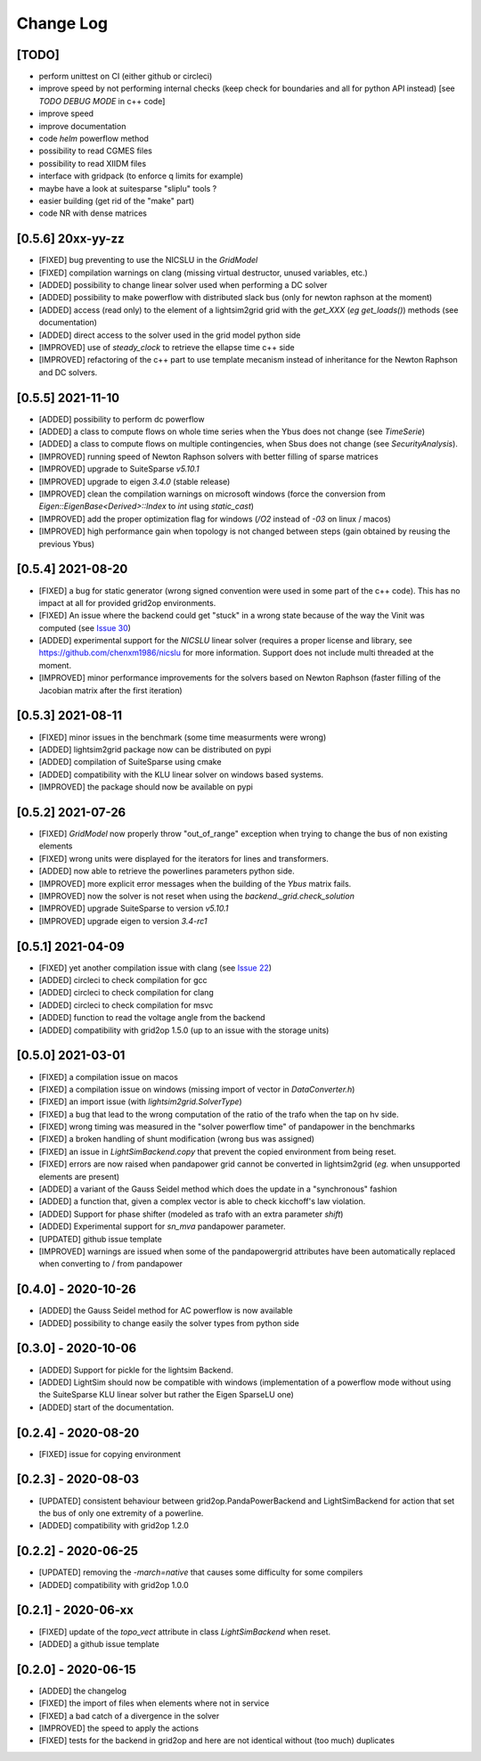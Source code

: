 Change Log
===========

[TODO]
--------
- perform unittest on CI (either github or circleci)
- improve speed by not performing internal checks 
  (keep check for boundaries and all for python API instead) [see `TODO DEBUG MODE` in c++ code]
- improve speed
- improve documentation
- code `helm` powerflow method
- possibility to read CGMES files
- possibility to read XIIDM files
- interface with gridpack (to enforce q limits for example)
- maybe have a look at suitesparse "sliplu" tools ?
- easier building (get rid of the "make" part)
- code NR with dense matrices

[0.5.6] 20xx-yy-zz
-------------------
- [FIXED] bug preventing to use the NICSLU in the `GridModel`
- [FIXED] compilation warnings on clang (missing virtual destructor, unused variables, etc.)
- [ADDED] possibility to change linear solver used when performing a DC solver
- [ADDED] possibility to make powerflow with distributed slack bus (only for newton raphson at the moment)
- [ADDED] access (read only) to the element of a lightsim2grid grid with the `get_XXX` (*eg* `get_loads()`) methods (see documentation)
- [ADDED] direct access to the solver used in the grid model python side
- [IMPROVED] use of `steady_clock` to retrieve the ellapse time c++ side
- [IMPROVED] refactoring of the c++ part to use template mecanism instead of inheritance for the
  Newton Raphson and DC solvers.

[0.5.5] 2021-11-10
-------------------
- [ADDED] possibility to perform dc powerflow
- [ADDED] a class to compute flows on whole time series when the Ybus does not change (see `TimeSerie`)
- [ADDED] a class to compute flows on multiple contingencies, when Sbus does not change (see `SecurityAnalysis`).
- [IMPROVED] running speed of Newton Raphson solvers with better filling of sparse matrices
- [IMPROVED] upgrade to SuiteSparse `v5.10.1`
- [IMPROVED] upgrade to eigen `3.4.0` (stable release)
- [IMPROVED] clean the compilation warnings on microsoft windows (force the conversion from
  `Eigen::EigenBase<Derived>::Index` to `int` using `static_cast`)
- [IMPROVED] add the proper optimization flag for windows (`/O2` instead of `-03` on linux / macos)
- [IMPROVED] high performance gain when topology is not changed between steps (gain obtained by 
  reusing the previous Ybus)

[0.5.4] 2021-08-20
------------------
- [FIXED] a bug for static generator (wrong signed convention were used in some part of the c++ code). This has
  no impact at all for provided grid2op environments.
- [FIXED] An issue where the backend could get "stuck" in a wrong state because of the way the Vinit was computed (see
  `Issue 30 <https://github.com/BDonnot/lightsim2grid/issues/30>`_)
- [ADDED] experimental support for the `NICSLU` linear solver (requires a proper license and library, see
  https://github.com/chenxm1986/nicslu for more information. Support does not include multi threaded at the moment.
- [IMPROVED] minor performance improvements for the solvers based on Newton Raphson (faster filling of the Jacobian
  matrix after the first iteration)

[0.5.3] 2021-08-11
-------------------
- [FIXED] minor issues in the benchmark (some time measurments were wrong)
- [ADDED] lightsim2grid package now can be distributed on pypi
- [ADDED] compilation of SuiteSparse using cmake
- [ADDED] compatibility with the KLU linear solver on windows based systems.
- [IMPROVED] the package should now be available on pypi

[0.5.2] 2021-07-26
-------------------
- [FIXED] `GridModel` now properly throw "out_of_range" exception when trying to change the bus of non existing
  elements
- [FIXED] wrong units were displayed for the iterators for lines and transformers.
- [ADDED] now able to retrieve the powerlines parameters python side.
- [IMPROVED] more explicit error messages when the building of the `Ybus` matrix fails.
- [IMPROVED] now the solver is not reset when using the `backend._grid.check_solution`
- [IMPROVED] upgrade SuiteSparse to version `v5.10.1`
- [IMPROVED] upgrade eigen to version `3.4-rc1`

[0.5.1] 2021-04-09
-------------------
- [FIXED] yet another compilation issue with clang (see
  `Issue 22 <https://github.com/BDonnot/lightsim2grid/issues/22>`_)
- [ADDED] circleci to check compilation for gcc
- [ADDED] circleci to check compilation for clang
- [ADDED] circleci to check compilation for msvc
- [ADDED] function to read the voltage angle from the backend
- [ADDED] compatibility with grid2op 1.5.0 (up to an issue with the storage units)

[0.5.0] 2021-03-01
-------------------
- [FIXED] a compilation issue on macos
- [FIXED] a compilation issue on windows (missing import of vector in `DataConverter.h`)
- [FIXED] an import issue (with `lightsim2grid.SolverType`)
- [FIXED] a bug that lead to the wrong computation of the ratio of the trafo when the tap on hv side.
- [FIXED] wrong timing was measured in the "solver powerflow time" of pandapower in the benchmarks
- [FIXED] a broken handling of shunt modification (wrong bus was assigned)
- [FIXED] an issue in `LightSimBackend.copy` that prevent the copied environment from being reset.
- [FIXED] errors are now raised when pandapower grid cannot be converted in lightsim2grid (*eg.* when
  unsupported elements are present)
- [ADDED] a variant of the Gauss Seidel method which does the update in a "synchronous" fashion
- [ADDED] a function that, given a complex vector is able to check kicchoff's law violation.
- [ADDED] Support for phase shifter (modeled as trafo with an extra parameter `shift`)
- [ADDED] Experimental support for `sn_mva` pandapower parameter.
- [UPDATED] github issue template
- [IMPROVED] warnings are issued when some of the pandapowergrid attributes have been automatically replaced
  when converting to / from pandapower

[0.4.0] - 2020-10-26
---------------------
- [ADDED] the Gauss Seidel method for AC powerflow is now available
- [ADDED] possibility to change easily the solver types from python side

[0.3.0] - 2020-10-06
-------------------------
- [ADDED] Support for pickle for the lightsim Backend.
- [ADDED] LightSim should now be compatible with windows (implementation of a powerflow mode without
  using the SuiteSparse KLU linear solver but rather the Eigen SparseLU one)
- [ADDED] start of the documentation.

[0.2.4] - 2020-08-20
--------------------
- [FIXED] issue for copying environment

[0.2.3] - 2020-08-03
--------------------
- [UPDATED] consistent behaviour between grid2op.PandaPowerBackend and LightSimBackend for action that
  set the bus of only one extremity of a powerline.
- [ADDED] compatibility with grid2op 1.2.0

[0.2.2] - 2020-06-25
---------------------
- [UPDATED] removing the `-march=native` that causes some difficulty for some compilers
- [ADDED] compatibility with grid2op 1.0.0

[0.2.1] - 2020-06-xx
--------------------
- [FIXED] update of the `topo_vect` attribute in class `LightSimBackend` when reset.
- [ADDED] a github issue template

[0.2.0] - 2020-06-15
--------------------
- [ADDED] the changelog
- [FIXED] the import of files when elements where not in service
- [FIXED] a bad catch of a divergence in the solver
- [IMPROVED] the speed to apply the actions
- [FIXED] tests for the backend in grid2op and here are not identical without (too much) duplicates
